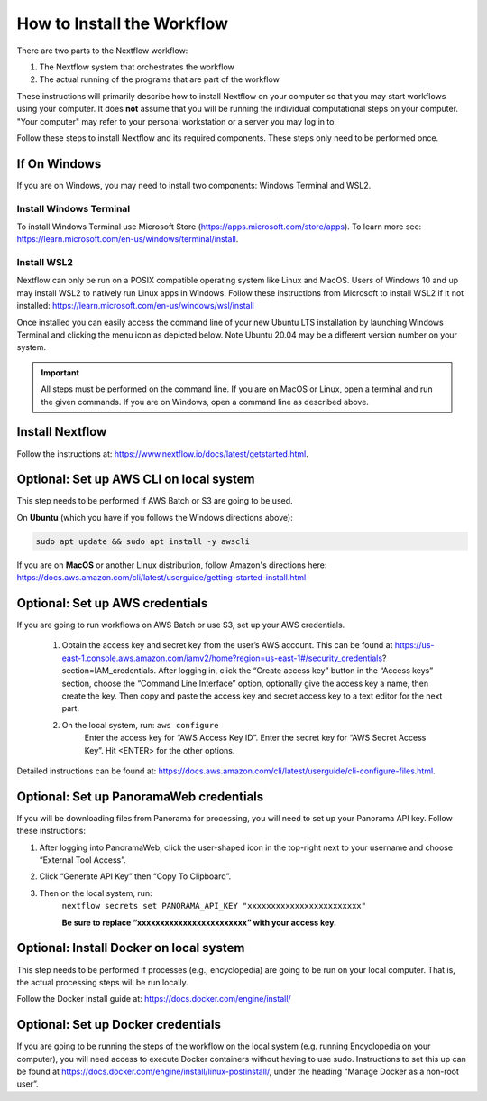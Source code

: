 ===================================
How to Install the Workflow
===================================
There are two parts to the Nextflow workflow:

1. The Nextflow system that orchestrates the workflow
2. The actual running of the programs that are part of the workflow

These instructions will primarily describe how to install Nextflow on your computer so that you may start workflows using your computer. It does **not** assume that you will be running
the individual computational steps on your computer. "Your computer" may refer to your personal workstation or a server you may log in to.

Follow these steps to install Nextflow and its required components. These steps only need to be performed once.

If On Windows
=============
If you are on Windows, you may need to install two components: Windows Terminal and WSL2.

Install Windows Terminal
^^^^^^^^^^^^^^^^^^^^^^^^
To install Windows Terminal use Microsoft Store (https://apps.microsoft.com/store/apps). To learn more see: https://learn.microsoft.com/en-us/windows/terminal/install.

Install WSL2
^^^^^^^^^^^^^
Nextflow can only be run on a POSIX compatible operating system like Linux and MacOS. Users of Windows 10 and up may install WSL2 to natively run Linux apps in Windows. Follow these instructions from Microsoft to install WSL2 if it not installed: https://learn.microsoft.com/en-us/windows/wsl/install

Once installed you can easily access the command line of your new Ubuntu LTS installation by launching Windows Terminal and clicking the menu icon as depicted below. Note Ubuntu 20.04 may be a different version number on your system.

.. image:: /_static/windows-terminal-ubuntu.png

.. important::

    All steps must be performed on the command line. If you are on MacOS or Linux, open a terminal and run the given commands. If you are on Windows, open a command line as described above.

Install Nextflow
================
Follow the instructions at: https://www.nextflow.io/docs/latest/getstarted.html.

Optional: Set up AWS CLI on local system
========================================
This step needs to be performed if AWS Batch or S3 are going to be used.

On **Ubuntu** (which you have if you follows the Windows directions above):

.. code::

    sudo apt update && sudo apt install -y awscli

If you are on **MacOS** or another Linux distribution, follow Amazon's directions here: https://docs.aws.amazon.com/cli/latest/userguide/getting-started-install.html

Optional: Set up AWS credentials
================================
If you are going to run workflows on AWS Batch or use S3, set up your AWS credentials.

    1. Obtain the access key and secret key from the user’s AWS account. This can be found at https://us-east-1.console.aws.amazon.com/iamv2/home?region=us-east-1#/security_credentials?section=IAM_credentials. After logging in, click the “Create access key” button in the “Access keys” section, choose the “Command Line Interface” option, optionally give the access key a name, then create the key. Then copy and paste the access key and secret access key to a text editor for the next part.

    2. On the local system, run: ``aws configure``
	Enter the access key for “AWS Access Key ID”.
	Enter the secret key for “AWS Secret Access Key”.
	Hit <ENTER> for the other options.

Detailed instructions can be found at: https://docs.aws.amazon.com/cli/latest/userguide/cli-configure-files.html.

Optional: Set up PanoramaWeb credentials
==========================================
If you will be downloading files from Panorama for processing, you will need to set up your Panorama API key. Follow these instructions:

1. After logging into PanoramaWeb, click the user-shaped icon in the top-right next to your username and choose “External Tool Access”.
2. Click “Generate API Key” then “Copy To Clipboard”.
3. Then on the local system, run:
    ``nextflow secrets set PANORAMA_API_KEY "xxxxxxxxxxxxxxxxxxxxxxxx"``

    **Be sure to replace “xxxxxxxxxxxxxxxxxxxxxxxx” with your access key.**

Optional: Install Docker on local system
=========================================
This step needs to be performed if processes (e.g., encyclopedia) are going to be run on your local computer. That is, the actual processing steps will be run locally.

Follow the Docker install guide at: https://docs.docker.com/engine/install/

Optional: Set up Docker credentials
===================================
If you are going to be running the steps of the workflow on the local system (e.g. running Encyclopedia on your computer), you will need access to execute Docker containers without having to use sudo. Instructions to set this up can be found at https://docs.docker.com/engine/install/linux-postinstall/, under the heading “Manage Docker as a non-root user”.

